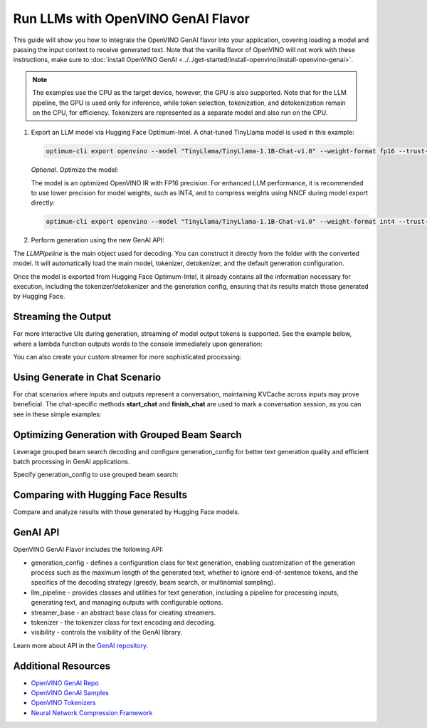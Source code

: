 Run LLMs with OpenVINO GenAI Flavor
=====================================

.. meta::
   :description: Learn how to use the OpenVINO GenAI flavor to execute LLM models.

This guide will show you how to integrate the OpenVINO GenAI flavor into your application, covering
loading a model and passing the input context to receive generated text. Note that the vanilla flavor of OpenVINO
will not work with these instructions, make sure to
:doc:`install OpenVINO GenAI <../../get-started/install-openvino/install-openvino-genai>`.

.. note::

   The examples use the CPU as the target device, however, the GPU is also supported.
   Note that for the LLM pipeline, the GPU is used only for inference, while token selection, tokenization, and
   detokenization remain on the CPU, for efficiency. Tokenizers are represented as a separate model and also run
   on the CPU.

1. Export an LLM model via Hugging Face Optimum-Intel. A chat-tuned TinyLlama model is used in this example:

   .. code-block:: python

      optimum-cli export openvino --model "TinyLlama/TinyLlama-1.1B-Chat-v1.0" --weight-format fp16 --trust-remote-code "TinyLlama-1.1B-Chat-v1.0"

   *Optional*. Optimize the model:

   The model is an optimized OpenVINO IR with FP16 precision. For enhanced LLM performance,
   it is recommended to use lower precision for model weights, such as INT4, and to compress weights
   using NNCF during model export directly:

   .. code-block:: python

      optimum-cli export openvino --model "TinyLlama/TinyLlama-1.1B-Chat-v1.0" --weight-format int4 --trust-remote-code

2. Perform generation using the new GenAI API:

   .. tab-set::

      .. tab-item:: Python
         :sync: py

         .. code-block:: python

            import openvino_genai as ov_genai
            pipe = ov_genai.LLMPipeline(model_path, "CPU")
            print(pipe.generate("The Sun is yellow because"))

      .. tab-item:: C++
         :sync: cpp

         .. code-block:: cpp

            #include "openvino/genai/llm_pipeline.hpp"
            #include <iostream>

            int main(int argc, char* argv[]) {
               std::string model_path = argv[1];
               ov::genai::LLMPipeline pipe(model_path, "CPU");
               std::cout << pipe.generate("The Sun is yellow because");
            }

The `LLMPipeline` is the main object used for decoding. You can construct it directly from the
folder with the converted model. It will automatically load the main model, tokenizer, detokenizer,
and the default generation configuration.

Once the model is exported from Hugging Face Optimum-Intel, it already contains all the information
necessary for execution, including the tokenizer/detokenizer and the generation config, ensuring that
its results match those generated by Hugging Face.

Streaming the Output
###########################

For more interactive UIs during generation, streaming of model output tokens is supported. See the example
below, where a lambda function outputs words to the console immediately upon generation:

.. tab-set::

   .. tab-item:: Python
      :sync: py

      .. code-block:: python

         import openvino_genai as ov_genai
         pipe = ov_genai.LLMPipeline(model_path, "CPU")
         
         streamer = lambda x: print(x, end='', flush=True)
         pipe.generate("The Sun is yellow because", streamer=streamer)

   .. tab-item:: C++

      .. code-block:: cpp

         #include "openvino/genai/llm_pipeline.hpp"
         #include <iostream>

         int main(int argc, char* argv[]) {
            std::string model_path = argv[1];
            ov::genai::LLMPipeline pipe(model_path, "CPU");

            auto streamer = [](std::string word) { 
               std::cout << word << std::flush; 
               // Return flag indicating whether generation should be stopped.
               // false means continue generation.
               return false;
            };
            pipe.generate("The Sun is yellow because", ov::genai::streamer(streamer));
         }

You can also create your custom streamer for more sophisticated processing:

.. tab-set::

   .. tab-item:: Python
      :sync: py

      .. code-block:: python

         import openvino_genai as ov_genai

         class CustomStreamer(ov_genai.StreamerBase):
            def __init__(self, tokenizer):
               ov_genai.StreamerBase.__init__(self)
               self.tokenizer = tokenizer
            def put(self, token_id) -> bool:
               # Decode tokens and process them.
               # Streamer returns a flag corresponding whether generation should be stopped.
               # In Python `return` can be omitted. In that case the function will return None
               # which in turn will be converted to False, which means continue generation.
               # return stop_flag
            def end(self):
               # Decode tokens and process them.

         pipe = ov_genai.LLMPipeline(model_path, "CPU")
         pipe.generate("The Sun is yellow because", streamer=CustomStreamer())


   .. tab-item:: C++

      .. code-block:: cpp

         #include <streamer_base.hpp>

         class CustomStreamer: publict StreamerBase {
         public:
            bool put(int64_t token) {
               bool stop_flag = false; 
               /* 
               custom decoding/tokens processing code
               tokens_cache.push_back(token);
               std::string text = m_tokenizer.decode(tokens_cache);
               ...
               */
               return stop_flag;  // flag whether generation should be stoped, if true generation stops.
            };

            void end() {
               /* custom finalization */
            };
         };

         int main(int argc, char* argv[]) {
            auto custom_streamer = std::make_shared<CustomStreamer>();

            std::string model_path = argv[1];
            ov::genai::LLMPipeline pipe(model_path, "CPU");
            pipe.generate("The Sun is yellow because", ov::genai::streamer(custom_streamer));
         }

Using Generate in Chat Scenario
################################

For chat scenarios where inputs and outputs represent a conversation, maintaining KVCache across inputs
may prove beneficial. The chat-specific methods **start_chat** and **finish_chat** are used to
mark a conversation session, as you can see in these simple examples:

.. tab-set::

   .. tab-item:: Python
      :sync: py

      .. code-block:: python

         import openvino_genai as ov_genai
         pipe = ov_genai.LLMPipeline(model_path)

         pipe.set_generation_cofnig({'max_new_tokens': 100)

         pipe.start_chat()
         while True:
            print('question:')
            prompt = input()
            if prompt == 'Stop!':
               break
            print(pipe.generate(prompt))
         pipe.finish_chat()


   .. tab-item:: C++
      :sync: cpp

      .. code-block:: cpp

         int main(int argc, char* argv[]) {
            std::string prompt;

            std::string model_path = argv[1];
            ov::genai::LLMPipeline pipe(model_path, "CPU");
            
            ov::genai::GenerationConfig config = pipe.get_generation_config();
            config.max_new_tokens = 100;
            pipe.set_generation_cofnig(config)

            pipe.start_chat();
            for (size_t i = 0; i < questions.size(); i++) {
               std::cout << "question:\n";
               std::getline(std::cin, prompt);

               std::cout << pipe.generate(prompt) << std::endl;
            }
            pipe.finish_chat();
         }

Optimizing Generation with Grouped Beam Search
#######################################################

Leverage grouped beam search decoding and configure generation_config for better text generation
quality and efficient batch processing in GenAI applications.

Specify generation_config to use grouped beam search:

.. tab-set::

   .. tab-item:: Python
      :sync: py

      .. code-block:: python

         import openvino_genai as ov_genai
         pipe = ov_genai.LLMPipeline(model_path, "CPU")
         config = pipe.get_generation_config()
         config.max_new_tokens = 256
         config.num_beam_groups = 3
         config.num_beams = 15
         config.diversity_penalty = 1.0
         pipe.generate("The Sun is yellow because", config)


   .. tab-item:: C++
      :sync: cpp

      .. code-block:: cpp

         int main(int argc, char* argv[]) {
            std::string model_path = argv[1];
            ov::genai::LLMPipeline pipe(model_path, "CPU");
            ov::genai::GenerationConfig config = pipe.get_generation_config();
            config.max_new_tokens = 256;
            config.num_beam_groups = 3;
            config.num_beams = 15;
            config.diversity_penalty = 1.0f;

            cout << pipe.generate("The Sun is yellow because", config);
         }


Comparing with Hugging Face Results
#######################################

Compare and analyze results with those generated by Hugging Face models.

.. tab-set::

   .. tab-item:: Python

      .. code-block:: python

         from transformers import AutoTokenizer, AutoModelForCausalLM
         import openvino_genai as ov_genai

         tokenizer = AutoTokenizer.from_pretrained("TinyLlama/TinyLlama-1.1B-Chat-v1.0")
         model = AutoModelForCausalLM.from_pretrained("TinyLlama/TinyLlama-1.1B-Chat-v1.0")

         max_new_tokens = 32
         prompt = 'table is made of'

         encoded_prompt = tokenizer.encode(prompt, return_tensors='pt', add_special_tokens=False)
         hf_encoded_output = model.generate(encoded_prompt, max_new_tokens=max_new_tokens, do_sample=False)
         hf_output = tokenizer.decode(hf_encoded_output[0, encoded_prompt.shape[1]:])
         print(f'hf_output: {hf_output}')

         pipe = ov_genai.LLMPipeline('TinyLlama-1.1B-Chat-v1.0')
         ov_output = pipe.generate(prompt, max_new_tokens=max_new_tokens)
         print(f'ov_output: {ov_output}')

         assert hf_output == ov_output

GenAI API
#######################################

OpenVINO GenAI Flavor includes the following API:

* generation_config - defines a configuration class for text generation, enabling customization of the generation process such as the maximum length of the generated text, whether to ignore end-of-sentence tokens, and the specifics of the decoding strategy (greedy, beam search, or multinomial sampling).

* llm_pipeline - provides classes and utilities for text generation, including a pipeline for processing inputs, generating text, and managing outputs with configurable options.

* streamer_base - an abstract base class for creating streamers.

* tokenizer - the tokenizer class for text encoding and decoding.

* visibility  -  controls the visibility of the GenAI library.

Learn more about API in the `GenAI repository <https://github.com/openvinotoolkit/openvino.genai/tree/master/src/cpp/include/openvino/genai>`__.

Additional Resources
####################

* `OpenVINO GenAI Repo <https://github.com/openvinotoolkit/openvino.genai>`__
* `OpenVINO GenAI Samples <https://github.com/openvinotoolkit/openvino.genai/tree/master/samples>`__
* `OpenVINO Tokenizers <https://github.com/openvinotoolkit/openvino_tokenizers>`__
* `Neural Network Compression Framework <https://github.com/openvinotoolkit/nncf>`__



